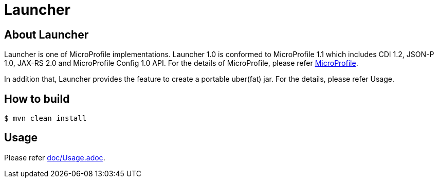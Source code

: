 = Launcher

== About Launcher
Launcher is one of MicroProfile implementations.
Launcher 1.0 is conformed to MicroProfile 1.1 which includes CDI 1.2, JSON-P 1.0, JAX-RS 2.0 and MicroProfile Config 1.0 API.
For the details of MicroProfile, please refer link:https://projects.eclipse.org/projects/technology.microprofile[MicroProfile].

In addition that, Launcher provides the feature to create a portable uber(fat) jar.
For the details, please refer Usage.


== How to build
[source]
----
$ mvn clean install
----

== Usage
Please refer link:doc/Usage.adoc[].

